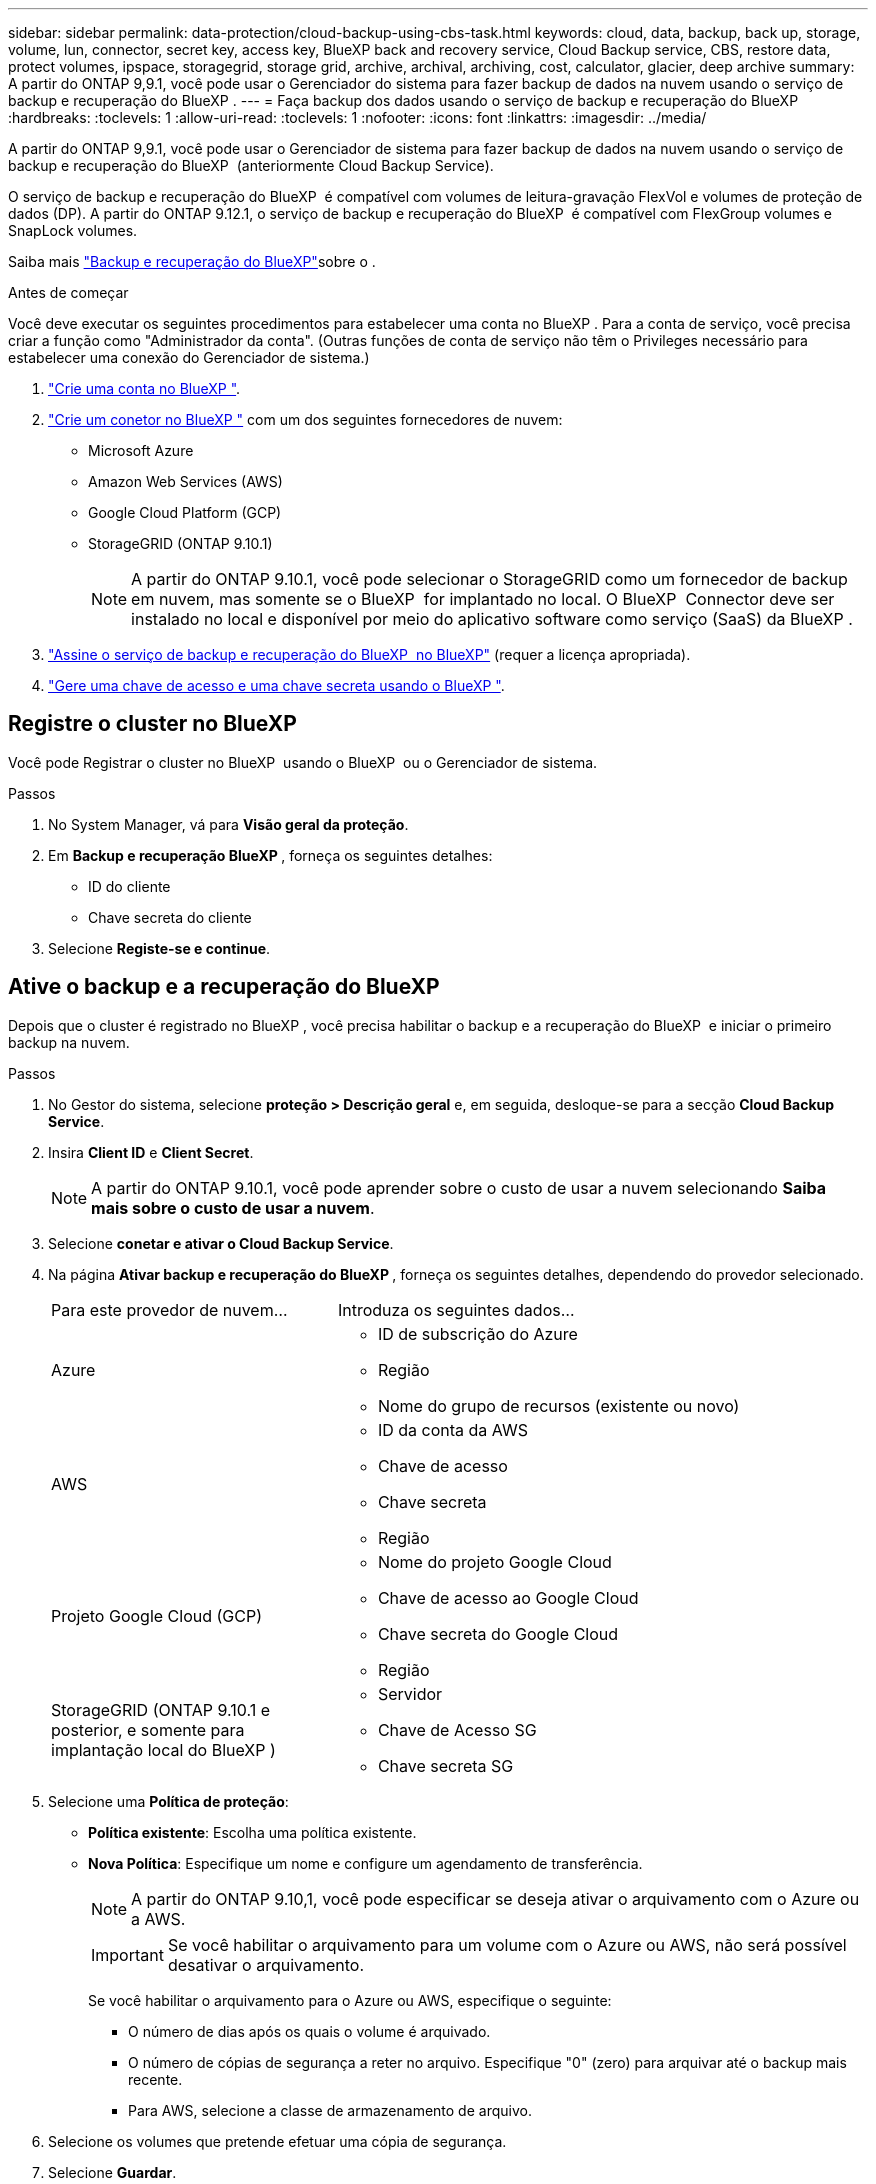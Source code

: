 ---
sidebar: sidebar 
permalink: data-protection/cloud-backup-using-cbs-task.html 
keywords: cloud, data, backup, back up, storage, volume, lun, connector, secret key, access key, BlueXP back and recovery service, Cloud Backup service, CBS, restore data, protect volumes, ipspace, storagegrid, storage grid, archive, archival, archiving, cost, calculator, glacier, deep archive 
summary: A partir do ONTAP 9,9.1, você pode usar o Gerenciador do sistema para fazer backup de dados na nuvem usando o serviço de backup e recuperação do BlueXP . 
---
= Faça backup dos dados usando o serviço de backup e recuperação do BlueXP
:hardbreaks:
:toclevels: 1
:allow-uri-read: 
:toclevels: 1
:nofooter: 
:icons: font
:linkattrs: 
:imagesdir: ../media/


[role="lead"]
A partir do ONTAP 9,9.1, você pode usar o Gerenciador de sistema para fazer backup de dados na nuvem usando o serviço de backup e recuperação do BlueXP  (anteriormente Cloud Backup Service).

O serviço de backup e recuperação do BlueXP  é compatível com volumes de leitura-gravação FlexVol e volumes de proteção de dados (DP). A partir do ONTAP 9.12.1, o serviço de backup e recuperação do BlueXP  é compatível com FlexGroup volumes e SnapLock volumes.

Saiba mais link:https://docs.netapp.com/us-en/bluexp-backup-recovery/index.html["Backup e recuperação do BlueXP"^]sobre o .

.Antes de começar
Você deve executar os seguintes procedimentos para estabelecer uma conta no BlueXP . Para a conta de serviço, você precisa criar a função como "Administrador da conta". (Outras funções de conta de serviço não têm o Privileges necessário para estabelecer uma conexão do Gerenciador de sistema.)

. link:https://docs.netapp.com/us-en/occm/task_logging_in.html["Crie uma conta no BlueXP "^].
. link:https://docs.netapp.com/us-en/occm/concept_connectors.html["Crie um conetor no BlueXP "^] com um dos seguintes fornecedores de nuvem:
+
** Microsoft Azure
** Amazon Web Services (AWS)
** Google Cloud Platform (GCP)
** StorageGRID (ONTAP 9.10.1)
+

NOTE: A partir do ONTAP 9.10.1, você pode selecionar o StorageGRID como um fornecedor de backup em nuvem, mas somente se o BlueXP  for implantado no local. O BlueXP  Connector deve ser instalado no local e disponível por meio do aplicativo software como serviço (SaaS) da BlueXP .



. link:https://docs.netapp.com/us-en/occm/concept_backup_to_cloud.html["Assine o serviço de backup e recuperação do BlueXP  no BlueXP"^] (requer a licença apropriada).
. link:https://docs.netapp.com/us-en/occm/task_managing_cloud_central_accounts.html#creating-and-managing-service-accounts["Gere uma chave de acesso e uma chave secreta usando o BlueXP "^].




== Registre o cluster no BlueXP 

Você pode Registrar o cluster no BlueXP  usando o BlueXP  ou o Gerenciador de sistema.

.Passos
. No System Manager, vá para *Visão geral da proteção*.
. Em *Backup e recuperação BlueXP *, forneça os seguintes detalhes:
+
** ID do cliente
** Chave secreta do cliente


. Selecione *Registe-se e continue*.




== Ative o backup e a recuperação do BlueXP

Depois que o cluster é registrado no BlueXP , você precisa habilitar o backup e a recuperação do BlueXP  e iniciar o primeiro backup na nuvem.

.Passos
. No Gestor do sistema, selecione *proteção > Descrição geral* e, em seguida, desloque-se para a secção *Cloud Backup Service*.
. Insira *Client ID* e *Client Secret*.
+

NOTE: A partir do ONTAP 9.10.1, você pode aprender sobre o custo de usar a nuvem selecionando *Saiba mais sobre o custo de usar a nuvem*.

. Selecione *conetar e ativar o Cloud Backup Service*.
. Na página *Ativar backup e recuperação do BlueXP *, forneça os seguintes detalhes, dependendo do provedor selecionado.
+
[cols="35,65"]
|===


| Para este provedor de nuvem... | Introduza os seguintes dados... 


 a| 
Azure
 a| 
** ID de subscrição do Azure
** Região
** Nome do grupo de recursos (existente ou novo)




 a| 
AWS
 a| 
** ID da conta da AWS
** Chave de acesso
** Chave secreta
** Região




 a| 
Projeto Google Cloud (GCP)
 a| 
** Nome do projeto Google Cloud
** Chave de acesso ao Google Cloud
** Chave secreta do Google Cloud
** Região




 a| 
StorageGRID (ONTAP 9.10.1 e posterior, e somente para implantação local do BlueXP )
 a| 
** Servidor
** Chave de Acesso SG
** Chave secreta SG


|===
. Selecione uma *Política de proteção*:
+
** *Política existente*: Escolha uma política existente.
** *Nova Política*: Especifique um nome e configure um agendamento de transferência.
+

NOTE: A partir do ONTAP 9.10,1, você pode especificar se deseja ativar o arquivamento com o Azure ou a AWS.

+

IMPORTANT: Se você habilitar o arquivamento para um volume com o Azure ou AWS, não será possível desativar o arquivamento.

+
Se você habilitar o arquivamento para o Azure ou AWS, especifique o seguinte:

+
*** O número de dias após os quais o volume é arquivado.
*** O número de cópias de segurança a reter no arquivo. Especifique "0" (zero) para arquivar até o backup mais recente.
*** Para AWS, selecione a classe de armazenamento de arquivo.




. Selecione os volumes que pretende efetuar uma cópia de segurança.
. Selecione *Guardar*.




== Edite a política de proteção usada para backup e recuperação do BlueXP

Você pode alterar a política de proteção usada com o backup e a recuperação do BlueXP .

.Passos
. No Gestor do sistema, selecione *proteção > Descrição geral* e, em seguida, desloque-se para a secção *Cloud Backup Service*.
. image:icon_kabob.gif["Ícone de opções do menu"]Selecione e, em seguida, *Editar*.
. Selecione uma *Política de proteção*:
+
** *Política existente*: Escolha uma política existente.
** *Nova Política*: Especifique um nome e configure um agendamento de transferência.
+

NOTE: A partir do ONTAP 9.10,1, você pode especificar se deseja ativar o arquivamento com o Azure ou a AWS.

+

IMPORTANT: Se você habilitar o arquivamento para um volume com o Azure ou AWS, não será possível desativar o arquivamento.

+
Se você habilitar o arquivamento para o Azure ou AWS, especifique o seguinte:

+
*** O número de dias após os quais o volume é arquivado.
*** O número de cópias de segurança a reter no arquivo. Especifique "0" (zero) para arquivar até o backup mais recente.
*** Para AWS, selecione a classe de armazenamento de arquivo.




. Selecione *Guardar*.




== Proteger novos volumes ou LUNs na nuvem

Ao criar um novo volume ou LUN, você pode estabelecer uma relação de proteção SnapMirror que permite fazer backup na nuvem para o volume ou LUN.

.Antes de começar
* Você deve ter uma licença SnapMirror.
* LIFs entre clusters devem ser configurados.
* NTP deve ser configurado.
* O cluster deve estar executando o ONTAP 9.9,1.


.Sobre esta tarefa
Não é possível proteger novos volumes ou LUNs na nuvem nas seguintes configurações de cluster:

* O cluster não pode estar em um ambiente MetroCluster.
* O SVM-DR não é compatível.
* Não é possível fazer backup do FlexGroups usando backup e recuperação do BlueXP .


.Passos
. Ao provisionar um volume ou LUN, na página *proteção* no Gerenciador de sistema, marque a caixa de seleção *Ativar SnapMirror (local ou remoto)*.
. Selecione o tipo de política de backup e recuperação do BlueXP .
. Se o serviço de backup e recuperação do BlueXP  não estiver habilitado, selecione *Ativar backup usando o serviço de backup e recuperação do BlueXP *.




== Proteger volumes ou LUNs existentes na nuvem

É possível estabelecer uma relação de proteção SnapMirror para volumes e LUNs existentes.

.Passos
. Selecione um volume ou LUN existente e selecione *Protect*.
. Na página *proteger volumes*, especifique *Backup usando o serviço de backup e recuperação BlueXP * para a política de proteção.
. Selecione *Protect*.
. Na página *proteção*, marque a caixa de seleção *Ativar SnapMirror (local ou remoto)*.
. Selecione *conetar e ativar o backup e a recuperação do BlueXP *.




== Restaurar dados de arquivos de backup

Você pode executar operações de gerenciamento de backup, como restauração de dados, atualização de relacionamentos e exclusão de relacionamentos, somente quando usar a interface do BlueXP . link:https://docs.netapp.com/us-en/occm/task_restore_backups.html["Restaurar dados de arquivos de backup"^]Consulte para obter mais informações.
